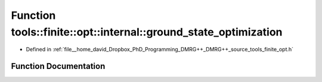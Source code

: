 .. _exhale_function_namespacetools_1_1finite_1_1opt_1_1internal_1aabae584c7a04a4a84e2dfa13a801340a:

Function tools::finite::opt::internal::ground_state_optimization
================================================================

- Defined in :ref:`file__home_david_Dropbox_PhD_Programming_DMRG++_DMRG++_source_tools_finite_opt.h`


Function Documentation
----------------------


.. doxygenfunction:: tools::finite::opt::internal::ground_state_optimization(const class_state_finite&, std::string)
